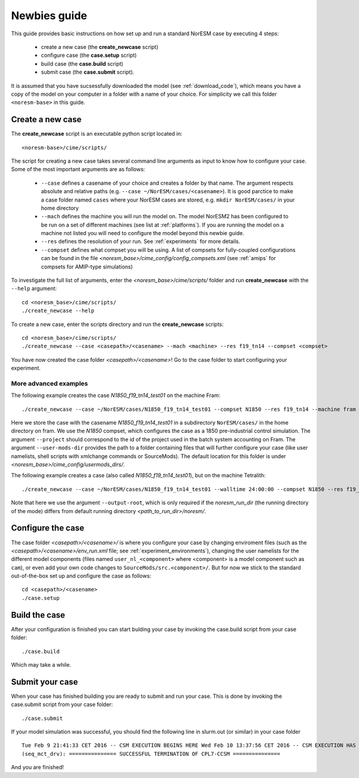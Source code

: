 .. _newbie-guide:

Newbies guide
================================    

This guide provides basic instructions on how set up and run a standard NorESM case by executing 4 steps:

  - create a new case (the **create_newcase** script)
  - configure case (the **case.setup** script)
  - build case (the **case.build** script)
  - submit case (the **case.submit** script). 
  
It is assumed that you have sucsessfully downloaded the model (see :ref:`download_code`), which means you have a copy of the model on your computer in a folder with a name of your choice. For simplicity we call this folder ``<noresm-base>`` in this guide.


Create a new case
--------------------

The **create_newcase** script is an executable python script located in:
::

  <noresm-base>/cime/scripts/

The script for creating a new case takes several command line arguments as input to know how to configure your case.
Some of the most important arguments are as follows:

  - ``--case`` defines a casename of your choice and creates a folder by that name. The argument respects absolute and relative paths (e.g. ``--case ~/NorESM/cases/<casename>``). It is good parctice to make a case folder named ``cases`` where your NorESM cases are stored, e.g. ``mkdir NorESM/cases/`` in your home directory

  - ``--mach`` defines the machine you will run the model on. The model NorESM2 has been configured to be run on a set of different machines (see list at :ref:`platforms`). If you are running the model on a machine not listed you will need to configure the model beyond this newbie guide. 

  - ``--res`` defines the resolution of your run. See :ref:`experiments` for more details.

  - ``--compset`` defines what compset you will be using. A list of compsets for fully-coupled configurations can be found in the file *<noresm_base>/cime_config/config_compsets.xml* (see :ref:`amips` for compsets for AMIP-type simulations)

To investigate the full list of arguments, enter the *<noresm_base>/cime/scripts/* folder and run **create_newcase** with the ``--help`` argument:
::
    cd <noresm_base>/cime/scripts/
    ./create_newcase --help

  
To create a new case, enter the scripts directory and run the **create_newcase** scripts:
::
    cd <noresm_base>/cime/scripts/
    ./create_newcase --case <casepath>/<casename> --mach <machine> --res f19_tn14 --compset <compset>

You have now created the case folder *<casepath>/<casename>*! Go to the case folder to start configuring your experiment.

More advanced examples
++++++++++++++++++++++
The following example creates the case *N1850_f19_tn14_test01* on the machine Fram:
::

    ./create_newcase --case ~/NorESM/cases/N1850_f19_tn14_test01 --compset N1850 --res f19_tn14 --machine fram --project snic2019-1-2 --user-mods-dir cmip6_noresm_DECK 

Here we store the case with the casename *N1850_f19_tn14_test01* in a subdirectory ``NorESM/cases/`` in the home directory on fram. We use the *N1850* compset, which configures the case as a 1850 pre-industrial control simulation.  The argument ``--project`` should correspond to the id of the project used in the batch system accounting on Fram. The argument ``--user-mods-dir`` provides the path to a folder containing files that will further configure your case (like user namelists, shell scripts with xmlchange commands or SourceMods). The default location for this folder is under *<noresm_base>/cime_config/usermods_dirs/*.

The following example creates a case (also called *N1850_f19_tn14_test01*), but on the machine Tetralith:
::

    ./create_newcase --case ~/NorESM/cases/N1850_f19_tn14_test01 --walltime 24:00:00 --compset N1850 --res f19_tn14 --machine tetralith --project snic2019-1-2 --output-root /proj/bolinc/users/${USER}/NorESM2/noresm2_out
    
Note that here we use the argument ``--output-root``, which is only required if the *noresm_run_dir* (the running directory of the mode) differs from default running directory *<path_to_run_dir>/noresm/*. 

Configure the case
---------------------
The case folder *<casepath>/<casename>/* is where you configure your case by changing enviroment files (such as the *<casepath>/<casename>/env_run.xml* file; see :ref:`experiment_environments`), changing the user namelists for the different model components (files named ``user_nl_<component>`` where <component> is a model component such as ``cam``), or even add your own code changes to ``SourceMods/src.<component>/``. But for now we stick to the standard out-of-the-box set up and configure the case as follows:
::

  cd <casepath>/<casename>
  ./case.setup
  

Build the case
-----------------
After your configuration is finished you can start bulding your case by invoking the case.build script from your case folder: 
::
  ./case.build

Which may take a while.

Submit your case
-------------------
When your case has finished building you are ready to submit and run your case. This is done by invoking the case.submit script from your case folder:
::
  ./case.submit
  
If your model simulation was successful, you should find the following line in slurm.out (or similar) in your case folder 

::

  Tue Feb 9 21:41:33 CET 2016 -- CSM EXECUTION BEGINS HERE Wed Feb 10 13:37:56 CET 2016 -- CSM EXECUTION HAS FINISHED  
  (seq_mct_drv): =============== SUCCESSFUL TERMINATION OF CPL7-CCSM =============== 

::


And you are finished!

